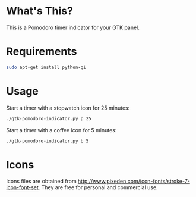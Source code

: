 * What's This?
This is a Pomodoro timer indicator for your GTK panel.

[[https://raw.githubusercontent.com/wiki/abo-abo/gtk-pomodoro-indicator/images/gtk-pomodoro-indicator.png]]

* Requirements
#+begin_src sh
sudo apt-get install python-gi
#+end_src

* Usage
Start a timer with a stopwatch icon for 25 minutes:
#+begin_src sh
./gtk-pomodoro-indicator.py p 25
#+end_src

Start a timer with a coffee icon for 5 minutes:
#+begin_src sh
./gtk-pomodoro-indicator.py b 5
#+end_src

* Icons
Icons files are obtained from http://www.pixeden.com/icon-fonts/stroke-7-icon-font-set.
They are free for personal and commercial use.
